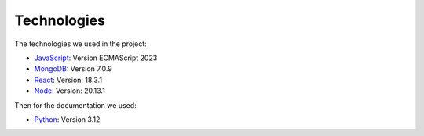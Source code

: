 Technologies
=====
.. _technologies

The technologies we used in the project:

- `JavaScript <https://www.javascript.com/learn>`_: Version ECMAScript 2023
- `MongoDB <https://www.mongodb.com/community/>`_: Version 7.0.9
- `React <https://react.dev/community>`_: Version: 18.3.1
- `Node <https://nodejs.org/en/download/package-manager>`_: Version: 20.13.1

Then for the documentation we used:

- `Python <https://docs.python.org/3/>`_: Version 3.12 
